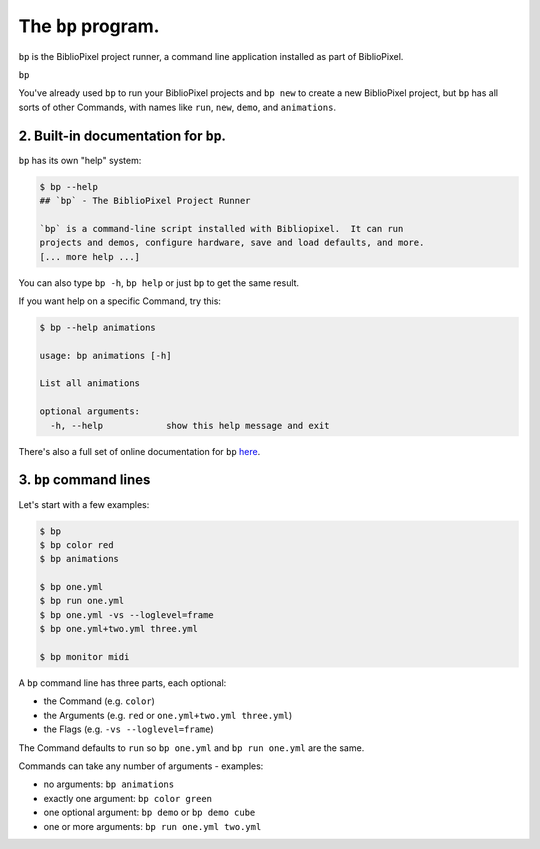 The ``bp`` program.
==========================

``bp`` is the BiblioPixel project runner, a command line application installed
as part of BiblioPixel.

``bp``

You've already used ``bp`` to run your BiblioPixel projects and ``bp new`` to
create a new BiblioPixel project, but ``bp`` has all sorts of other Commands,
with names like ``run``, ``new``, ``demo``, and ``animations``.

2. Built-in documentation for ``bp``.
^^^^^^^^^^^^^^^^^^^^^^^^^^^^^^^^^^^^^^^^^

``bp`` has its own "help" system:

.. code-block:: bash

   $ bp --help
   ## `bp` - The BiblioPixel Project Runner

   `bp` is a command-line script installed with Bibliopixel.  It can run
   projects and demos, configure hardware, save and load defaults, and more.
   [... more help ...]

You can also type ``bp -h``, ``bp help`` or just ``bp`` to get the same result.

If you want help on a specific Command, try this:

.. code-block:: bash

   $ bp --help animations

   usage: bp animations [-h]

   List all animations

   optional arguments:
     -h, --help            show this help message and exit

There's also a full set of online documentation for ``bp``
`here <../reference/The-bp-program>`_.

3.  ``bp`` command lines
^^^^^^^^^^^^^^^^^^^^^^^^^^^^

Let's start with a few examples:

.. code-block:: bash

   $ bp
   $ bp color red
   $ bp animations

   $ bp one.yml
   $ bp run one.yml
   $ bp one.yml -vs --loglevel=frame
   $ bp one.yml+two.yml three.yml

   $ bp monitor midi

A ``bp`` command line has three parts, each optional:


* the Command (e.g. ``color``)
* the Arguments (e.g. ``red`` or ``one.yml+two.yml three.yml``)
* the Flags (e.g. ``-vs --loglevel=frame``)

The Command defaults to ``run`` so ``bp one.yml`` and ``bp run one.yml`` are the
same.

Commands can take any number of arguments - examples:

* no arguments: ``bp animations``
* exactly one argument:  ``bp color green``
* one optional argument:  ``bp demo`` or ``bp demo cube``
* one or more arguments: ``bp run one.yml two.yml``

.. bp-code-block:: footer

   shape: [64, 13]
   animation:
     typename: $bpa.matrix.circlepop
     palette: warm
